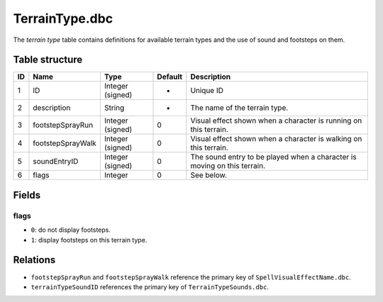 .. _file-formats-dbc-terraintype:

===============
TerrainType.dbc
===============

The *terrain type* table contains definitions for available terrain
types and the use of sound and footsteps on them.

Table structure
---------------

+------+---------------------+--------------------+-----------+----------------------------------------------------------------------------+
| ID   | Name                | Type               | Default   | Description                                                                |
+======+=====================+====================+===========+============================================================================+
| 1    | ID                  | Integer (signed)   | -         | Unique ID                                                                  |
+------+---------------------+--------------------+-----------+----------------------------------------------------------------------------+
| 2    | description         | String             | -         | The name of the terrain type.                                              |
+------+---------------------+--------------------+-----------+----------------------------------------------------------------------------+
| 3    | footstepSprayRun    | Integer (signed)   | 0         | Visual effect shown when a character is running on this terrain.           |
+------+---------------------+--------------------+-----------+----------------------------------------------------------------------------+
| 4    | footstepSprayWalk   | Integer (signed)   | 0         | Visual effect shown when a character is walking on this terrain.           |
+------+---------------------+--------------------+-----------+----------------------------------------------------------------------------+
| 5    | soundEntryID        | Integer (signed)   | 0         | The sound entry to be played when a character is moving on this terrain.   |
+------+---------------------+--------------------+-----------+----------------------------------------------------------------------------+
| 6    | flags               | Integer            | 0         | See below.                                                                 |
+------+---------------------+--------------------+-----------+----------------------------------------------------------------------------+

Fields
------

flags
~~~~~

-  ``0``: do not display footsteps.
-  ``1``: display footsteps on this terrain type.

Relations
---------

-  ``footstepSprayRun`` and ``footstepSprayWalk`` reference the primary
   key of ``SpellVisualEffectName.dbc``.
-  ``terrainTypeSoundID`` references the primary key of
   ``TerrainTypeSounds.dbc``.
